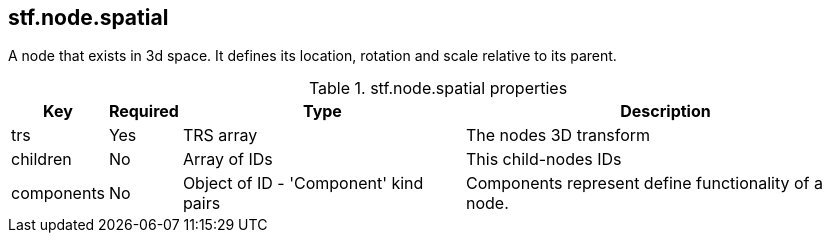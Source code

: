 == stf.node.spatial
A node that exists in 3d space. It defines its location, rotation and scale relative to its parent.

.stf.node.spatial properties
[%autowidth, %header,cols=4*]
|===
|Key |Required |Type |Description

|trs |Yes |TRS array |The nodes 3D transform
|children |No |Array of IDs |This child-nodes IDs
|components |No |Object of ID - 'Component' kind pairs |Components represent define functionality of a node.
|===
